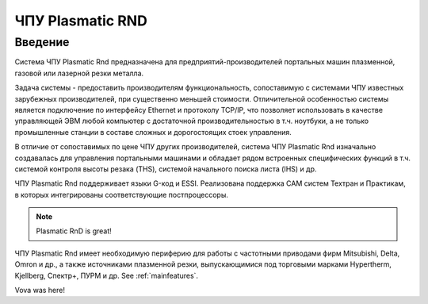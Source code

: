 ﻿ЧПУ Plasmatic RND
=================

Введение
--------

Система ЧПУ Plasmatic Rnd предназначена для предприятий-производителей
портальных машин плазменной, газовой или лазерной резки металла.

Задача системы - предоставить производителям функциональность,
сопоставимую с системами ЧПУ известных зарубежных производителей, при
существенно меньшей стоимости. Отличительной особенностью системы
является подключение по интерфейсу Ethernet и протоколу TCP/IP, что
позволяет использовать в качестве управляющей ЭВМ любой компьютер с
достаточной производительностью в т.ч. ноутбуки, а не только
промышленные станции в составе сложных и дорогостоящих стоек управления.

В отличие от сопоставимых по цене ЧПУ других производителей, система ЧПУ
Plasmatic Rnd изначально создавалась для управления портальными машинами
и обладает рядом встроенных специфических функций в т.ч. системой
контроля высоты резака (THS), системой начального поиска листа (IHS) и
др.


.. image:: art/mainscreenshot.png
   :alt: Main window
   :align: center

ЧПУ Plasmatic Rnd поддерживает языки G-код и ESSI. Реализована поддержка
CAM систем Техтран и Практикам, в которых интегрированы соответствующие
постпроцессоры.

.. note:: 
   Plasmatic RnD is great!

ЧПУ Plasmatic Rnd имеет необходимую периферию для работы с частотными
приводами фирм Mitsubishi, Delta, Omron и др., а также источниками
плазменной резки, выпускающимися под торговыми марками Hypertherm,
Kjellberg, Спектр+, ПУРМ и др. See :ref:`mainfeatures`.


Vova was here!
